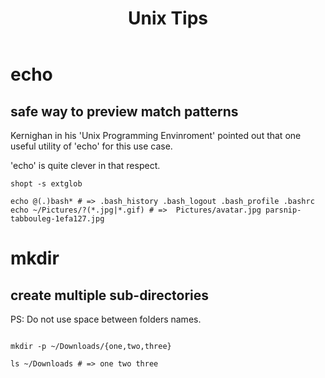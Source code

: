 #+TITLE: Unix Tips

* echo
** safe way to preview match patterns
Kernighan in his 'Unix Programming Envinroment' pointed out that one useful
utility of 'echo' for this use case.

'echo' is quite clever in that respect.

#+begin_src shell
shopt -s extglob

echo @(.)bash* # => .bash_history .bash_logout .bash_profile .bashrc
echo ~/Pictures/?(*.jpg|*.gif) # =>  Pictures/avatar.jpg parsnip-tabbouleg-1efa127.jpg
#+end_src

* mkdir
** create multiple sub-directories


PS: Do not use space between folders names.

#+begin_src shell

mkdir -p ~/Downloads/{one,two,three}

ls ~/Downloads # => one two three

#+end_src
